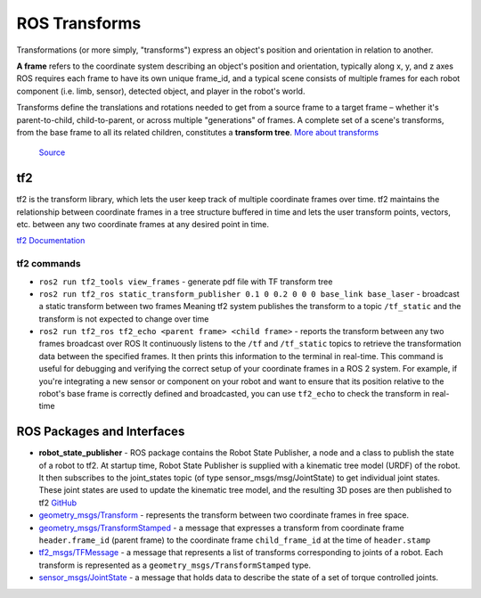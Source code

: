 ==============
ROS Transforms
==============
Transformations (or more simply, "transforms") express an object's position and orientation in relation to another.

**A frame** refers to the coordinate system describing an object's position and orientation, typically along x, y, and z axes  
ROS requires each frame to have its own unique frame_id, and a typical scene consists of multiple frames for each  
robot component (i.e. limb, sensor), detected object, and player in the robot's world.

Transforms define the translations and rotations needed to get from a source frame to a target frame – whether it's  
parent-to-child, child-to-parent, or across multiple "generations" of frames. A complete set of a scene's transforms,  
from the base frame to all its related children, constitutes a **transform tree**.  
`More about transforms <https://foxglove.dev/blog/understanding-ros-transforms>`_

.. figure:: images/transforms.png 
   :width: 450px
   :alt: ROS transforms

   `Source <https://foxglove.dev/blog/understanding-ros-transforms>`_

tf2
===
tf2 is the transform library, which lets the user keep track of multiple coordinate frames over time. tf2 maintains the  
relationship between coordinate frames in a tree structure buffered in time and lets the user transform points, vectors,   
etc. between any two coordinate frames at any desired point in time.  \

`tf2 Documentation <https://docs.ros.org/en/rolling/Concepts/Intermediate/About-Tf2.html>`_

.. figure:: images/amr_tf2.png 
   :width: 450px
   :alt: AMR tf2

tf2 commands
------------ 

* ``ros2 run tf2_tools view_frames`` - generate pdf file with TF transform tree
* ``ros2 run tf2_ros static_transform_publisher 0.1 0 0.2 0 0 0 base_link base_laser`` - broadcast a static transform between two frames
  Meaning tf2 system publishes the transform to a topic ``/tf_static`` and the transform is not expected to change over time
* ``ros2 run tf2_ros tf2_echo <parent frame> <child frame>`` - reports the transform between any two frames broadcast over ROS
  It continuously listens to the ``/tf`` and ``/tf_static`` topics to retrieve the transformation data between the specified frames. 
  It then prints this information to the terminal in real-time.
  This command is useful for debugging and verifying the correct setup of your coordinate frames in a ROS 2 system. For example, 
  if you're integrating a new sensor or component on your robot and want to ensure that its position relative to the robot's base 
  frame is correctly defined and broadcasted, you can use ``tf2_echo`` to check the transform in real-time


ROS Packages and Interfaces
===========================

* **robot_state_publisher** - ROS package contains the Robot State Publisher, a node and a class to publish the state of a robot to tf2. 
  At startup time, Robot State Publisher is supplied with a kinematic tree model (URDF) of the robot. It then subscribes to the 
  joint_states topic (of type sensor_msgs/msg/JointState) to get individual joint states. 
  These joint states are used to update the kinematic tree model, and the resulting 3D poses are then published to tf2
  `GitHub <https://github.com/ros/robot_state_publisher/tree/rolling>`_

* `geometry_msgs/Transform <https://docs.ros.org/en/latest/api/geometry_msgs/html/msg/Transform.html>`_ - represents the transform between 
  two coordinate frames in free space.

* `geometry_msgs/TransformStamped <https://docs.ros.org/en/latest/api/geometry_msgs/html/msg/TransformStamped.html>`_  - a message that
  expresses a transform from coordinate frame ``header.frame_id`` (parent frame)  to the coordinate frame ``child_frame_id`` 
  at the time of ``header.stamp``

* `tf2_msgs/TFMessage <https://docs.ros.org/en/latest/api/tf2_msgs/html/msg/TFMessage.html>`_ - a message that represents a list of 
  transforms corresponding to joints of a robot. Each transform is represented as a ``geometry_msgs/TransformStamped`` type.

* `sensor_msgs/JointState <https://docs.ros.org/en/latest/api/sensor_msgs/html/msg/JointState.html>`_ - a message that holds data to describe 
  the state of a set of torque controlled joints.
